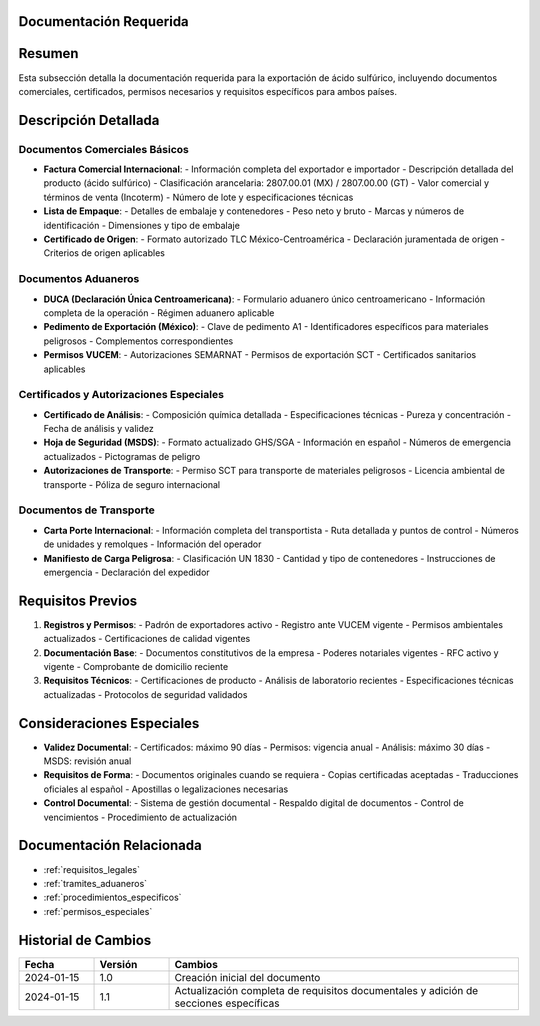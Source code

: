 .. _documentacion_requerida_legal:


Documentación Requerida
=======================

.. meta::
   :description: Documentación requerida para la exportación de ácido sulfúrico entre México y Guatemala
   :keywords: documentación, requisitos, documentos, certificados, permisos, exportación, VUCEM, DUCA, FAUCA

Resumen
=======

Esta subsección detalla la documentación requerida para la exportación de ácido sulfúrico, incluyendo documentos comerciales, certificados, permisos necesarios y requisitos específicos para ambos países.

Descripción Detallada
=====================

Documentos Comerciales Básicos
------------------------------

* **Factura Comercial Internacional**:
  - Información completa del exportador e importador
  - Descripción detallada del producto (ácido sulfúrico)
  - Clasificación arancelaria: 2807.00.01 (MX) / 2807.00.00 (GT)
  - Valor comercial y términos de venta (Incoterm)
  - Número de lote y especificaciones técnicas

* **Lista de Empaque**:
  - Detalles de embalaje y contenedores
  - Peso neto y bruto
  - Marcas y números de identificación
  - Dimensiones y tipo de embalaje

* **Certificado de Origen**:
  - Formato autorizado TLC México-Centroamérica
  - Declaración juramentada de origen
  - Criterios de origen aplicables

Documentos Aduaneros
--------------------

* **DUCA (Declaración Única Centroamericana)**:
  - Formulario aduanero único centroamericano
  - Información completa de la operación
  - Régimen aduanero aplicable

* **Pedimento de Exportación (México)**:
  - Clave de pedimento A1
  - Identificadores específicos para materiales peligrosos
  - Complementos correspondientes

* **Permisos VUCEM**:
  - Autorizaciones SEMARNAT
  - Permisos de exportación SCT
  - Certificados sanitarios aplicables

Certificados y Autorizaciones Especiales
----------------------------------------

* **Certificado de Análisis**:
  - Composición química detallada
  - Especificaciones técnicas
  - Pureza y concentración
  - Fecha de análisis y validez

* **Hoja de Seguridad (MSDS)**:
  - Formato actualizado GHS/SGA
  - Información en español
  - Números de emergencia actualizados
  - Pictogramas de peligro

* **Autorizaciones de Transporte**:
  - Permiso SCT para transporte de materiales peligrosos
  - Licencia ambiental de transporte
  - Póliza de seguro internacional

Documentos de Transporte
------------------------

* **Carta Porte Internacional**:
  - Información completa del transportista
  - Ruta detallada y puntos de control
  - Números de unidades y remolques
  - Información del operador

* **Manifiesto de Carga Peligrosa**:
  - Clasificación UN 1830
  - Cantidad y tipo de contenedores
  - Instrucciones de emergencia
  - Declaración del expedidor

Requisitos Previos
==================

1. **Registros y Permisos**:
   - Padrón de exportadores activo
   - Registro ante VUCEM vigente
   - Permisos ambientales actualizados
   - Certificaciones de calidad vigentes

2. **Documentación Base**:
   - Documentos constitutivos de la empresa
   - Poderes notariales vigentes
   - RFC activo y vigente
   - Comprobante de domicilio reciente

3. **Requisitos Técnicos**:
   - Certificaciones de producto
   - Análisis de laboratorio recientes
   - Especificaciones técnicas actualizadas
   - Protocolos de seguridad validados

Consideraciones Especiales
==========================

* **Validez Documental**:
  - Certificados: máximo 90 días
  - Permisos: vigencia anual
  - Análisis: máximo 30 días
  - MSDS: revisión anual

* **Requisitos de Forma**:
  - Documentos originales cuando se requiera
  - Copias certificadas aceptadas
  - Traducciones oficiales al español
  - Apostillas o legalizaciones necesarias

* **Control Documental**:
  - Sistema de gestión documental
  - Respaldo digital de documentos
  - Control de vencimientos
  - Procedimiento de actualización

Documentación Relacionada
=========================

* :ref:`requisitos_legales`
* :ref:`tramites_aduaneros`
* :ref:`procedimientos_especificos`
* :ref:`permisos_especiales`

Historial de Cambios
====================

.. list-table::
   :header-rows: 1
   :widths: 15 15 70

   * - Fecha
     - Versión
     - Cambios
   * - 2024-01-15
     - 1.0
     - Creación inicial del documento
   * - 2024-01-15
     - 1.1
     - Actualización completa de requisitos documentales y adición de secciones específicas